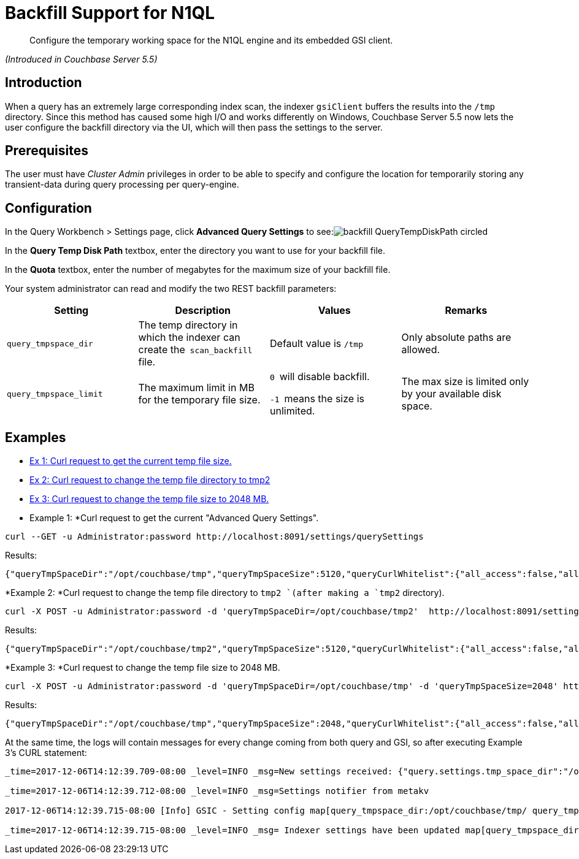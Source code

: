 [#backfill]
= Backfill Support for N1QL

[abstract]
Configure the temporary working space for the N1QL engine and its embedded GSI client.

_(Introduced in Couchbase Server 5.5)_

[#section_wj4_cxh_qdb]
== Introduction

When a query has an extremely large corresponding index scan, the indexer `gsiClient` buffers the results into the `/tmp` directory.
Since this method has caused some high I/O and works differently on Windows, Couchbase Server 5.5 now lets the user configure the backfill directory via the UI, which will then pass the settings to the server.

[#section_v2f_gxh_qdb]
== Prerequisites

The user must have _Cluster Admin_ privileges in order to be able to specify and configure the location for temporarily storing any transient-data during query processing per query-engine.

[#section_eyf_3xh_qdb]
== Configuration

In the Query Workbench > Settings page, click *Advanced Query Settings* to see:image:pict/backfill_QueryTempDiskPath_circled.png[]

In the *Query Temp Disk Path* textbox, enter the directory you want to use for your backfill file.

In the *Quota* textbox, enter the number of megabytes for the maximum size of your backfill file.

Your system administrator can read and modify the two REST backfill parameters:

[#table_k5x_nb3_qdb]
|===
| Setting | Description | Values | Remarks

| `query_tmpspace_dir`
| The temp directory in which the indexer can create the`` scan_backfill ``file.
| Default value is `/tmp`
| Only absolute paths are allowed.

| `query_tmpspace_limit`
| The maximum limit in MB for the temporary file size.
| ``0 ``will disable backfill.

``-1 ``means the size is unlimited.
| The max size is limited only by your available disk space.
|===

[#section_spb_wb3_qdb]
== Examples

[#ul_xc5_yb3_qdb]
* <<Ex1,Ex 1: Curl request to get the current temp file size.>>
* <<Ex2,Ex 2: Curl request to change the temp file directory to tmp2>>
* <<Ex3,Ex 3: Curl request to change the temp file size to 2048 MB.>>

* Example 1: *Curl request to get the current "Advanced Query Settings".

----
curl --GET -u Administrator:password http://localhost:8091/settings/querySettings
----

Results:

----
{"queryTmpSpaceDir":"/opt/couchbase/tmp","queryTmpSpaceSize":5120,"queryCurlWhitelist":{"all_access":false,"allowed_urls":["http://localhost:8091/settings/querySettings",""],"disallowed_urls":[""]}}
----

*Example 2: *Curl request to change the temp file directory to `tmp2 `(after making a `tmp2` directory).

----
curl -X POST -u Administrator:password -d 'queryTmpSpaceDir=/opt/couchbase/tmp2'  http://localhost:8091/settings/querySettings
----

Results:

----
{"queryTmpSpaceDir":"/opt/couchbase/tmp2","queryTmpSpaceSize":5120,"queryCurlWhitelist":{"all_access":false,"allowed_urls":["http://localhost:8091/settings/querySettings",""],"disallowed_urls":[""]}}
----

*Example 3: *Curl request to change the temp file size to 2048 MB.

----
curl -X POST -u Administrator:password -d 'queryTmpSpaceDir=/opt/couchbase/tmp' -d 'queryTmpSpaceSize=2048' http://localhost:8091/settings/querySettings
----

Results:

----
{"queryTmpSpaceDir":"/opt/couchbase/tmp","queryTmpSpaceSize":2048,"queryCurlWhitelist":{"all_access":false,"allowed_urls":["http://localhost:8091/settings/querySettings",""],"disallowed_urls":[""]}}
----

At the same time, the logs will contain messages for every change coming from both query and GSI, so after executing Example 3's CURL statement:

----
_time=2017-12-06T14:12:39.709-08:00 _level=INFO _msg=New settings received: {"query.settings.tmp_space_dir":"/opt/couchbase/tmp/","query.settings.tmp_space_size":2048}

_time=2017-12-06T14:12:39.712-08:00 _level=INFO _msg=Settings notifier from metakv

2017-12-06T14:12:39.715-08:00 [Info] GSIC - Setting config map[query_tmpspace_dir:/opt/couchbase/tmp/ query_tmpspace_limit:2048]

_time=2017-12-06T14:12:39.715-08:00 _level=INFO _msg= Indexer settings have been updated map[query_tmpspace_dir:/opt/couchbase/tmp/ query_tmpspace_limit:2048]
----
